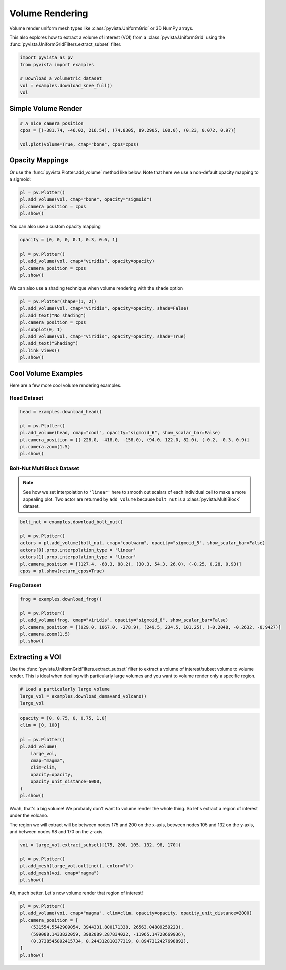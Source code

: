 
.. DO NOT EDIT.
.. THIS FILE WAS AUTOMATICALLY GENERATED BY SPHINX-GALLERY.
.. TO MAKE CHANGES, EDIT THE SOURCE PYTHON FILE:
.. "examples/02-plot/volume.py"
.. LINE NUMBERS ARE GIVEN BELOW.

.. only:: html

    .. note::
        :class: sphx-glr-download-link-note

        Click :ref:`here <sphx_glr_download_examples_02-plot_volume.py>`
        to download the full example code

.. rst-class:: sphx-glr-example-title

.. _sphx_glr_examples_02-plot_volume.py:


.. _volume_rendering_example:

Volume Rendering
~~~~~~~~~~~~~~~~

Volume render uniform mesh types like :class:`pyvista.UniformGrid` or 3D
NumPy arrays.

This also explores how to extract a volume of interest (VOI) from a
:class:`pyvista.UniformGrid` using the
:func:`pyvista.UniformGridFilters.extract_subset` filter.

.. GENERATED FROM PYTHON SOURCE LINES 14-22

.. code-block:: default


    import pyvista as pv
    from pyvista import examples

    # Download a volumetric dataset
    vol = examples.download_knee_full()
    vol






.. raw:: html

    <div class="output_subarea output_html rendered_html output_result">
    <table><tr><th>Header</th><th>Data Arrays</th></tr><tr><td>
    <table>
    <tr><th>UniformGrid</th><th>Information</th></tr>
    <tr><td>N Cells</td><td>10225800</td></tr>
    <tr><td>N Points</td><td>10368384</td></tr>
    <tr><td>X Bounds</td><td>0.000e+00, 1.497e+02</td></tr>
    <tr><td>Y Bounds</td><td>0.000e+00, 1.786e+02</td></tr>
    <tr><td>Z Bounds</td><td>0.000e+00, 2.000e+02</td></tr>
    <tr><td>Dimensions</td><td>208, 248, 201</td></tr>
    <tr><td>Spacing</td><td>7.230e-01, 7.230e-01, 1.000e+00</td></tr>
    <tr><td>N Arrays</td><td>1</td></tr>
    </table>

    </td><td>
    <table>
    <tr><th>Name</th><th>Field</th><th>Type</th><th>N Comp</th><th>Min</th><th>Max</th></tr>
    <tr><td><b>SLCImage</b></td><td>Points</td><td>uint8</td><td>1</td><td>0.000e+00</td><td>1.740e+02</td></tr>
    </table>

    </td></tr> </table>
    </div>
    <br />
    <br />

.. GENERATED FROM PYTHON SOURCE LINES 24-27

Simple Volume Render
++++++++++++++++++++


.. GENERATED FROM PYTHON SOURCE LINES 27-34

.. code-block:: default


    # A nice camera position
    cpos = [(-381.74, -46.02, 216.54), (74.8305, 89.2905, 100.0), (0.23, 0.072, 0.97)]

    vol.plot(volume=True, cmap="bone", cpos=cpos)





.. image-sg:: /examples/02-plot/images/sphx_glr_volume_001.png
   :alt: volume
   :srcset: /examples/02-plot/images/sphx_glr_volume_001.png
   :class: sphx-glr-single-img





.. GENERATED FROM PYTHON SOURCE LINES 35-40

Opacity Mappings
++++++++++++++++

Or use the :func:`pyvista.Plotter.add_volume` method like below.
Note that here we use a non-default opacity mapping to a sigmoid:

.. GENERATED FROM PYTHON SOURCE LINES 40-46

.. code-block:: default


    pl = pv.Plotter()
    pl.add_volume(vol, cmap="bone", opacity="sigmoid")
    pl.camera_position = cpos
    pl.show()




.. image-sg:: /examples/02-plot/images/sphx_glr_volume_002.png
   :alt: volume
   :srcset: /examples/02-plot/images/sphx_glr_volume_002.png
   :class: sphx-glr-single-img





.. GENERATED FROM PYTHON SOURCE LINES 47-48

You can also use a custom opacity mapping

.. GENERATED FROM PYTHON SOURCE LINES 48-55

.. code-block:: default

    opacity = [0, 0, 0, 0.1, 0.3, 0.6, 1]

    pl = pv.Plotter()
    pl.add_volume(vol, cmap="viridis", opacity=opacity)
    pl.camera_position = cpos
    pl.show()




.. image-sg:: /examples/02-plot/images/sphx_glr_volume_003.png
   :alt: volume
   :srcset: /examples/02-plot/images/sphx_glr_volume_003.png
   :class: sphx-glr-single-img





.. GENERATED FROM PYTHON SOURCE LINES 56-58

We can also use a shading technique when volume rendering with the ``shade``
option

.. GENERATED FROM PYTHON SOURCE LINES 58-68

.. code-block:: default

    pl = pv.Plotter(shape=(1, 2))
    pl.add_volume(vol, cmap="viridis", opacity=opacity, shade=False)
    pl.add_text("No shading")
    pl.camera_position = cpos
    pl.subplot(0, 1)
    pl.add_volume(vol, cmap="viridis", opacity=opacity, shade=True)
    pl.add_text("Shading")
    pl.link_views()
    pl.show()




.. image-sg:: /examples/02-plot/images/sphx_glr_volume_004.png
   :alt: volume
   :srcset: /examples/02-plot/images/sphx_glr_volume_004.png
   :class: sphx-glr-single-img





.. GENERATED FROM PYTHON SOURCE LINES 69-73

Cool Volume Examples
++++++++++++++++++++

Here are a few more cool volume rendering examples.

.. GENERATED FROM PYTHON SOURCE LINES 76-78

Head Dataset
""""""""""""

.. GENERATED FROM PYTHON SOURCE LINES 78-88

.. code-block:: default


    head = examples.download_head()

    pl = pv.Plotter()
    pl.add_volume(head, cmap="cool", opacity="sigmoid_6", show_scalar_bar=False)
    pl.camera_position = [(-228.0, -418.0, -158.0), (94.0, 122.0, 82.0), (-0.2, -0.3, 0.9)]
    pl.camera.zoom(1.5)
    pl.show()





.. image-sg:: /examples/02-plot/images/sphx_glr_volume_005.png
   :alt: volume
   :srcset: /examples/02-plot/images/sphx_glr_volume_005.png
   :class: sphx-glr-single-img





.. GENERATED FROM PYTHON SOURCE LINES 89-96

Bolt-Nut MultiBlock Dataset
"""""""""""""""""""""""""""
.. note::
   See how we set interpolation to ``'linear'`` here to smooth out scalars of
   each individual cell to make a more appealing plot. Two actor are returned
   by ``add_volume`` because ``bolt_nut`` is a :class:`pyvista.MultiBlock`
   dataset.

.. GENERATED FROM PYTHON SOURCE LINES 96-107

.. code-block:: default


    bolt_nut = examples.download_bolt_nut()

    pl = pv.Plotter()
    actors = pl.add_volume(bolt_nut, cmap="coolwarm", opacity="sigmoid_5", show_scalar_bar=False)
    actors[0].prop.interpolation_type = 'linear'
    actors[1].prop.interpolation_type = 'linear'
    pl.camera_position = [(127.4, -68.3, 88.2), (30.3, 54.3, 26.0), (-0.25, 0.28, 0.93)]
    cpos = pl.show(return_cpos=True)





.. image-sg:: /examples/02-plot/images/sphx_glr_volume_006.png
   :alt: volume
   :srcset: /examples/02-plot/images/sphx_glr_volume_006.png
   :class: sphx-glr-single-img





.. GENERATED FROM PYTHON SOURCE LINES 108-110

Frog Dataset
""""""""""""

.. GENERATED FROM PYTHON SOURCE LINES 110-120

.. code-block:: default


    frog = examples.download_frog()

    pl = pv.Plotter()
    pl.add_volume(frog, cmap="viridis", opacity="sigmoid_6", show_scalar_bar=False)
    pl.camera_position = [(929.0, 1067.0, -278.9), (249.5, 234.5, 101.25), (-0.2048, -0.2632, -0.9427)]
    pl.camera.zoom(1.5)
    pl.show()





.. image-sg:: /examples/02-plot/images/sphx_glr_volume_007.png
   :alt: volume
   :srcset: /examples/02-plot/images/sphx_glr_volume_007.png
   :class: sphx-glr-single-img





.. GENERATED FROM PYTHON SOURCE LINES 121-128

Extracting a VOI
++++++++++++++++

Use the :func:`pyvista.UniformGridFilters.extract_subset` filter to extract
a volume of interest/subset volume to volume render. This is ideal when
dealing with particularly large volumes and you want to volume render only
a specific region.

.. GENERATED FROM PYTHON SOURCE LINES 128-133

.. code-block:: default


    # Load a particularly large volume
    large_vol = examples.download_damavand_volcano()
    large_vol






.. raw:: html

    <div class="output_subarea output_html rendered_html output_result">
    <table><tr><th>Header</th><th>Data Arrays</th></tr><tr><td>
    <table>
    <tr><th>UniformGrid</th><th>Information</th></tr>
    <tr><td>N Cells</td><td>11003760</td></tr>
    <tr><td>N Points</td><td>11156040</td></tr>
    <tr><td>X Bounds</td><td>4.130e+05, 6.920e+05</td></tr>
    <tr><td>Y Bounds</td><td>3.864e+06, 4.096e+06</td></tr>
    <tr><td>Z Bounds</td><td>-5.479e+04, 5.302e+03</td></tr>
    <tr><td>Dimensions</td><td>280, 233, 171</td></tr>
    <tr><td>Spacing</td><td>1.000e+03, 1.000e+03, 3.535e+02</td></tr>
    <tr><td>N Arrays</td><td>1</td></tr>
    </table>

    </td><td>
    <table>
    <tr><th>Name</th><th>Field</th><th>Type</th><th>N Comp</th><th>Min</th><th>Max</th></tr>
    <tr><td><b>data</b></td><td>Points</td><td>float32</td><td>1</td><td>9.782e-15</td><td>1.000e+02</td></tr>
    </table>

    </td></tr> </table>
    </div>
    <br />
    <br />

.. GENERATED FROM PYTHON SOURCE LINES 134-148

.. code-block:: default

    opacity = [0, 0.75, 0, 0.75, 1.0]
    clim = [0, 100]

    pl = pv.Plotter()
    pl.add_volume(
        large_vol,
        cmap="magma",
        clim=clim,
        opacity=opacity,
        opacity_unit_distance=6000,
    )
    pl.show()





.. image-sg:: /examples/02-plot/images/sphx_glr_volume_008.png
   :alt: volume
   :srcset: /examples/02-plot/images/sphx_glr_volume_008.png
   :class: sphx-glr-single-img





.. GENERATED FROM PYTHON SOURCE LINES 149-155

Woah, that's a big volume! We probably don't want to volume render the
whole thing. So let's extract a region of interest under the volcano.

The region we will extract will be between nodes 175 and 200 on the x-axis,
between nodes 105 and 132 on the y-axis, and between nodes 98 and 170 on
the z-axis.

.. GENERATED FROM PYTHON SOURCE LINES 155-163

.. code-block:: default


    voi = large_vol.extract_subset([175, 200, 105, 132, 98, 170])

    pl = pv.Plotter()
    pl.add_mesh(large_vol.outline(), color="k")
    pl.add_mesh(voi, cmap="magma")
    pl.show()




.. image-sg:: /examples/02-plot/images/sphx_glr_volume_009.png
   :alt: volume
   :srcset: /examples/02-plot/images/sphx_glr_volume_009.png
   :class: sphx-glr-single-img





.. GENERATED FROM PYTHON SOURCE LINES 164-165

Ah, much better. Let's now volume render that region of interest!

.. GENERATED FROM PYTHON SOURCE LINES 165-174

.. code-block:: default


    pl = pv.Plotter()
    pl.add_volume(voi, cmap="magma", clim=clim, opacity=opacity, opacity_unit_distance=2000)
    pl.camera_position = [
        (531554.5542909054, 3944331.800171338, 26563.04809259223),
        (599088.1433822059, 3982089.287834022, -11965.14728669936),
        (0.3738545892415734, 0.244312810377319, 0.8947312427698892),
    ]
    pl.show()



.. image-sg:: /examples/02-plot/images/sphx_glr_volume_010.png
   :alt: volume
   :srcset: /examples/02-plot/images/sphx_glr_volume_010.png
   :class: sphx-glr-single-img






.. rst-class:: sphx-glr-timing

   **Total running time of the script:** ( 0 minutes  34.780 seconds)


.. _sphx_glr_download_examples_02-plot_volume.py:

.. only:: html

  .. container:: sphx-glr-footer sphx-glr-footer-example


    .. container:: sphx-glr-download sphx-glr-download-python

      :download:`Download Python source code: volume.py <volume.py>`

    .. container:: sphx-glr-download sphx-glr-download-jupyter

      :download:`Download Jupyter notebook: volume.ipynb <volume.ipynb>`


.. only:: html

 .. rst-class:: sphx-glr-signature

    `Gallery generated by Sphinx-Gallery <https://sphinx-gallery.github.io>`_
